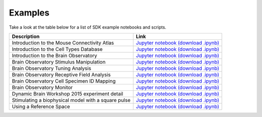 Examples
========

Take a look at the table below for a list of SDK example notebooks and scripts.

===================================================== ====
Description                                           Link
===================================================== ====
Introduction to the Mouse Connectivity Atlas          `Jupyter notebook <_static/examples/nb/mouse_connectivity.html>`_ `(download .ipynb) <_static/examples/nb/mouse_connectivity.ipynb>`_
Introduction to the Cell Types Database               `Jupyter notebook <_static/examples/nb/cell_types.html>`_ `(download .ipynb) <_static/examples/nb/cell_types.ipynb>`_
Introduction to the Brain Observatory                 `Jupyter notebook <_static/examples/nb/brain_observatory.html>`_ `(download .ipynb) <_static/examples/nb/brain_observatory.ipynb>`_
Brain Observatory Stimulus Manipulation               `Jupyter notebook <_static/examples/nb/brain_observatory_stimuli.html>`_ `(download .ipynb) <_static/examples/nb/brain_observatory_stimuli.ipynb>`_
Brain Observatory Tuning Analysis                     `Jupyter notebook <_static/examples/nb/brain_observatory_analysis.html>`_ `(download .ipynb) <_static/examples/nb/brain_observatory_analysis.ipynb>`_
Brain Observatory Receptive Field Analysis            `Jupyter notebook <_static/examples/nb/receptive_fields.html>`_ `(download .ipynb) <_static/examples/nb/receptive_fields.ipynb>`_
Brain Observatory Cell Specimen ID Mapping            `Jupyter notebook <_static/examples/nb/cell_specimen_mapping.html>`_ `(download .ipynb) <_static/examples/nb/cell_specimen_mapping.ipynb>`_
Brain Observatory Monitor                             `Jupyter notebook <_static/examples/nb/brain_observatory_monitor.html>`_ `(download .ipynb) <_static/examples/nb/brain_observatory_monitor.ipynb>`_
Dynamic Brain Workshop 2015 experiment detail         `Jupyter notebook <_static/examples/nb/summer_workshop_2015/experiment_detail_example.html>`_ `(download .ipynb) <_static/examples/nb/summer_workshop_2015/experiment_detail_example.ipynb>`_
Stimulating a biophysical model with a square pulse   `Jupyter notebook <_static/examples/nb/pulse_stimulus.html>`_ `(download .ipynb) <_static/examples/nb/pulse_stimulus.ipynb>`_
Using a Reference Space                               `Jupyter notebook <_static/examples/nb/reference_space.html>`_ `(download .ipynb) <_static/examples/nb/reference_space.ipynb>`_  
===================================================== ====
